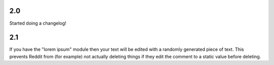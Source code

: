 2.0
--------
Started doing a changelog!

2.1
--------
If you have the "lorem ipsum" module then your text will be edited with
a randomly generated piece of text. This prevents Reddit from (for example)
not actually deleting things if they edit the comment to a static value
before deleting.
